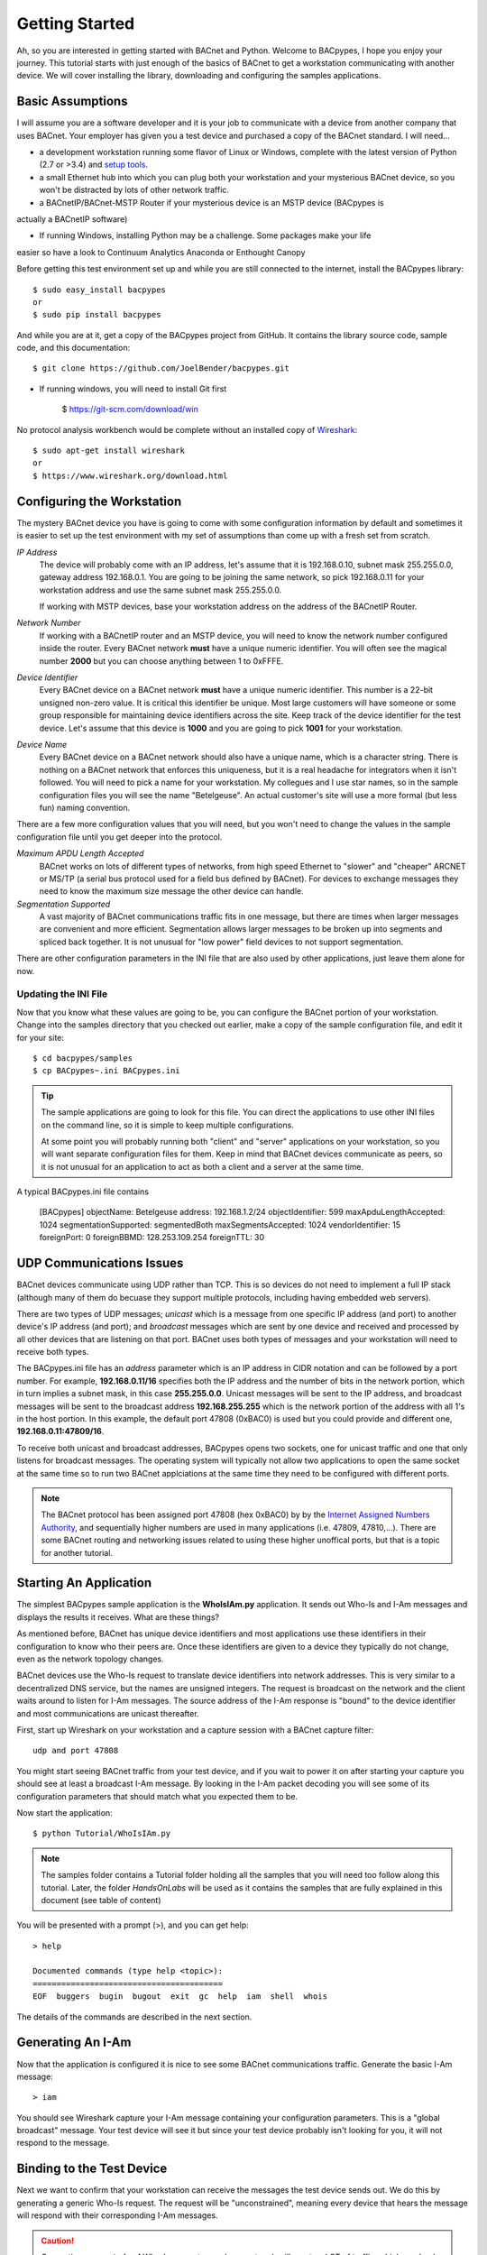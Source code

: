 .. BACpypes Getting Started 1

Getting Started
===============

Ah, so you are interested in getting started with BACnet and Python.  Welcome 
to BACpypes, I hope you enjoy your journey.  This tutorial starts with  
just enough of the basics of BACnet to get a workstation communicating with 
another device.  We will cover installing the library, downloading and 
configuring the samples applications.

Basic Assumptions
-----------------

I will assume you are a software developer and it is your job to communicate 
with a device from another company that uses BACnet.  Your employer has 
given you a test device and purchased a copy of the BACnet standard.  I will 
need...

- a development workstation running some flavor of Linux or Windows, complete with 
  the latest version of Python (2.7 or >3.4) and
  `setup tools <https://pypi.python.org/pypi/setuptools#unix-based-systems-including-mac-os-x>`_.

- a small Ethernet hub into which you can plug both your workstation and your 
  mysterious BACnet device, so you won't be distracted by lots of other network traffic.

- a BACnetIP/BACnet-MSTP Router if your mysterious device is an MSTP device (BACpypes is
actually a BACnetIP software)

* If running Windows, installing Python may be a challenge. Some packages make your life
easier so have a look to Continuum Analytics Anaconda or Enthought Canopy

Before getting this test environment set up and while you are still connected 
to the internet, install the BACpypes library::

    $ sudo easy_install bacpypes
    or
    $ sudo pip install bacpypes

And while you are at it, get a copy of the BACpypes project from GitHub.  It 
contains the library source code, sample code, and this documentation::

    $ git clone https://github.com/JoelBender/bacpypes.git

* If running windows, you will need to install Git first

    $ https://git-scm.com/download/win

No protocol analysis workbench would be complete without an installed 
copy of `Wireshark <http://www.wireshark.org/>`_::

    $ sudo apt-get install wireshark
    or
    $ https://www.wireshark.org/download.html


Configuring the Workstation
---------------------------

The mystery BACnet device you have is going to come with some configuration 
information by default and sometimes it is easier to set up the test 
environment with my set of assumptions than come up with a fresh set
from scratch.

*IP Address*
   The device will probably come with an IP address, let's assume that it 
   is 192.168.0.10, subnet mask 255.255.0.0, gateway address 192.168.0.1.
   You are going to be joining the same network, so pick 192.168.0.11 
   for your workstation address and use the same subnet mask 255.255.0.0.

   If working with MSTP devices, base your workstation address on the address
   of the BACnetIP Router.

*Network Number*
   If working with a BACnetIP router and an MSTP device, you will need to know
   the network number configured inside the router. Every BACnet network **must**
   have a unique numeric identifier. You will often see the magical number **2000** 
   but you can choose anything between 1 to 0xFFFE.

*Device Identifier*
   Every BACnet device on a BACnet network **must** have a unique numeric 
   identifier.  This number is a 22-bit unsigned non-zero value.  
   It is critical this identifier be unique.  Most large customers will have 
   someone or some group responsible for maintaining device identifiers across the
   site.  Keep track of the device identifier for the test device.  Let's 
   assume that this device is **1000** and you are going to pick **1001** 
   for your workstation.

*Device Name*
   Every BACnet device on a BACnet network should also have a unique name, which 
   is a character string.  There is nothing on a BACnet network that 
   enforces this uniqueness, but it is a real headache for integrators
   when it isn't followed.  You will need to pick a name for your 
   workstation.  My collegues and I use star names, so in the sample 
   configuration files you will see the name "Betelgeuse".  An actual customer's
   site will use a more formal (but less fun) naming convention. 


There are a few more configuration values that you will need, but
you won't need to change the values in the sample configuration file  
until you get deeper into the protocol.

*Maximum APDU Length Accepted*
   BACnet works on lots of different types of networks, from high 
   speed Ethernet to "slower" and "cheaper" ARCNET or MS/TP (a 
   serial bus protocol used for a field bus defined by BACnet).
   For devices to exchange messages they need to know the maximum
   size message the other device can handle.

*Segmentation Supported*
   A vast majority of BACnet communications traffic fits in one 
   message, but there are times when larger messages are 
   convenient and more efficient.  Segmentation allows larger 
   messages to be broken up into segments and spliced back together.
   It is not unusual for "low power" field devices to not 
   support segmentation.

There are other configuration parameters in the INI file that are
also used by other applications, just leave them alone for now.


Updating the INI File
~~~~~~~~~~~~~~~~~~~~~

Now that you know what these values are going to be, you can 
configure the BACnet portion of your workstation.  Change into the 
samples directory that you checked out earlier, make a copy
of the sample configuration file, and edit it for your site::

    $ cd bacpypes/samples
    $ cp BACpypes~.ini BACpypes.ini

.. tip:: 

    The sample applications are going to look for this file.
    You can direct the applications to use other INI files on the command line, so it is 
    simple to keep multiple configurations.

    At some point you will probably running both "client" and "server" 
    applications on your workstation, so you will want separate 
    configuration files for them.  Keep in mind that BACnet devices 
    communicate as peers, so it is not unusual for an application to 
    act as both a client and a server at the same time.

A typical BACpypes.ini file contains 

    [BACpypes]
    objectName: Betelgeuse
    address: 192.168.1.2/24
    objectIdentifier: 599
    maxApduLengthAccepted: 1024
    segmentationSupported: segmentedBoth
    maxSegmentsAccepted: 1024
    vendorIdentifier: 15
    foreignPort: 0
    foreignBBMD: 128.253.109.254
    foreignTTL: 30


UDP Communications Issues
-------------------------

BACnet devices communicate using UDP rather than TCP.  This is so 
devices do not need to implement a full IP stack (although 
many of them do becuase they support multiple protocols, including
having embedded web servers).

There are two types of UDP messages; *unicast* which is a message 
from one specific IP address (and port) to another device's IP address 
(and port); and *broadcast* messages which are sent by one device 
and received and processed by all other devices that are listening 
on that port.  BACnet uses both types of messages and your workstation 
will need to receive both types.

The BACpypes.ini file has an *address* parameter which is an IP 
address in CIDR notation and can be followed by a port number.  For
example, **192.168.0.11/16** specifies both the IP address and the
number of bits in the network portion, which in turn implies a 
subnet mask, in this case **255.255.0.0**.  Unicast messages will 
be sent to the IP address, and broadcast messages will be sent to
the broadcast address **192.168.255.255** which is the network 
portion of the address with all 1's in the host portion. In this example, 
the default port 47808 (0xBAC0) is used but you could provide and different
one, **192.168.0.11:47809/16**.

To receive both unicast and broadcast addresses, BACpypes  
opens two sockets, one for unicast traffic and one that only listens 
for broadcast messages.  The operating system will typically not allow two
applications to open the same socket at the same time 
so to run two BACnet applciations at 
the same time they need to be configured with different ports.

.. note::

    The BACnet protocol has been assigned port 47808 (hex 0xBAC0) by  
    by the `Internet Assigned Numbers Authority <https://www.iana.org/>`_, and sequentially 
    higher numbers are used in many applications (i.e. 47809, 47810,...).  
    There are some BACnet routing and networking issues related to using these higher unoffical
    ports, but that is a topic for another tutorial.


Starting An Application
-----------------------

The simplest BACpypes sample application is the **WhoIsIAm.py**
application.  It sends out Who-Is and I-Am messages and 
displays the results it receives.  What are these things?

As mentioned before, BACnet has unique device identifiers and 
most applications use these identifiers in their configuration 
to know who their peers are.  Once these identifiers are given
to a device they typically do not change, even as the network
topology changes.

BACnet devices use the Who-Is request to translate device 
identifiers into network addresses.  This is very similar to 
a decentralized DNS service, but the names are unsigned 
integers.  The request is broadcast on the network and the 
client waits around to listen for I-Am messages.  The source
address of the I-Am response is "bound" to the device identifier 
and most communications are unicast thereafter.

First, start up Wireshark on your workstation and a capture 
session with a BACnet capture filter::

    udp and port 47808

You might start seeing BACnet traffic from your test device, 
and if you wait to power it on after starting your capture 
you should see at least a broadcast I-Am message.  By looking 
in the I-Am packet decoding you will see some of its 
configuration parameters that should match what you expected 
them to be.

Now start the application::

    $ python Tutorial/WhoIsIAm.py

.. note::

    The samples folder contains a Tutorial folder holding all the samples
    that you will need too follow along this tutorial.
    Later, the folder `HandsOnLabs` will be used as it contains the samples
    that are fully explained in this document (see table of content)

You will be presented with a prompt (>), and you can get help::

    > help

    Documented commands (type help <topic>):
    ========================================
    EOF  buggers  bugin  bugout  exit  gc  help  iam  shell  whois

The details of the commands are described in the next section.


Generating An I-Am
------------------

Now that the application is configured it is nice to see some
BACnet communications traffic.  Generate the basic I-Am message::

    > iam

You should see Wireshark capture your I-Am message containing your configuration 
parameters.  This is a "global broadcast" message. 
Your test device will see it but since your test device probably 
isn't looking for you, it will not respond to the message.


Binding to the Test Device
--------------------------

Next we want to confirm that your workstation can receive the 
messages the test device sends out.  We do this by generating a 
generic Who-Is request.  The request will be "unconstrained", meaning 
every device that hears the message will respond with their corresponding
I-Am messages.  

.. caution:: 

    Generating **unconstrained** Who-Is requests on a large network will create 
    a LOT of traffic, which can lead to network problems caused by the resulting 
    flood of messages.
    
To generate the Who-Is request::

    > whois

You should see the Who-Is request captured in Wireshark along with the I-Am 
response from your test device, and then the details of the response displayed 
on the workstation console.::

    > whois 
    > pduSource = <RemoteStation 50009:9>
    iAmDeviceIdentifier = ('device', 1000)
    maxAPDULengthAccepted = 480
    segmentationSupported = segmentedBoth
    vendorID = 8


There are a few different forms of the *whois* command supported by this 
simple application.  You can see these with the help command::

    > help whois
    whois [ <addr>] [ <lolimit> <hilimit> ]

This is like a BNF syntax, the **whois** command is optionally 
followed by a BACnet device address, and then optionally followed by a
low (address) limit and high (address) limit.  The most common use of the Who-Is
request is to look for a specific device given its device
identifier::

    > whois 1000 1000

If the site has a numbering scheme for groups of BACnet 
devices (i.e. grouped by building), then it is 
common to look for all the devices in a specific building as a group::

    > whois 203000 203099

Every once in a while a contractor might install a BACnet 
device that hasn't been properly configured.  Assuming that
it has an IP address, you can send an **unconstrained Who-Is** request 
to the specific device and hope that it responds::

    > whois 192.168.0.10

    > pduSource = <Address 192.168.0.10>
    iAmDeviceIdentifier = ('device', 1000)
    maxAPDULengthAccepted = 1024
    segmentationSupported = segmentedBoth
    vendorID = 15

There are other forms of BACnet addresses used in BACpypes,
but that is a subject of an other tutorial.


What's Next
-----------

The next tutorial describes the different ways this 
application can be run, and what the commands can tell you
about how it is working.  All of the "console" applications  
(i.e. those that prompt for commands) use the same basic 
commands and work the same way.

